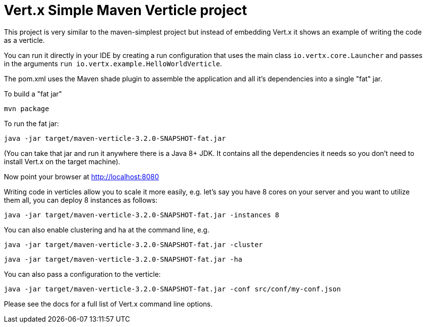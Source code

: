 = Vert.x Simple Maven Verticle project

This project is very similar to the maven-simplest project but instead of embedding Vert.x it shows an example
of writing the code as a verticle.

You can run it directly in your IDE by creating a run configuration that uses the main class `io.vertx.core.Launcher`
and passes in the arguments `run io.vertx.example.HelloWorldVerticle`.

The pom.xml uses the Maven shade plugin to assemble the application and all it's dependencies into a single "fat" jar.

To build a "fat jar"

    mvn package

To run the fat jar:

    java -jar target/maven-verticle-3.2.0-SNAPSHOT-fat.jar

(You can take that jar and run it anywhere there is a Java 8+ JDK. It contains all the dependencies it needs so you
don't need to install Vert.x on the target machine).

Now point your browser at http://localhost:8080

Writing code in verticles allow you to scale it more easily, e.g. let's say you have 8 cores on your server and you
want to utilize them all, you can deploy 8 instances as follows:

    java -jar target/maven-verticle-3.2.0-SNAPSHOT-fat.jar -instances 8

You can also enable clustering and ha at the command line, e.g.

    java -jar target/maven-verticle-3.2.0-SNAPSHOT-fat.jar -cluster

    java -jar target/maven-verticle-3.2.0-SNAPSHOT-fat.jar -ha

You can also pass a configuration to the verticle:

    java -jar target/maven-verticle-3.2.0-SNAPSHOT-fat.jar -conf src/conf/my-conf.json

Please see the docs for a full list of Vert.x command line options.
